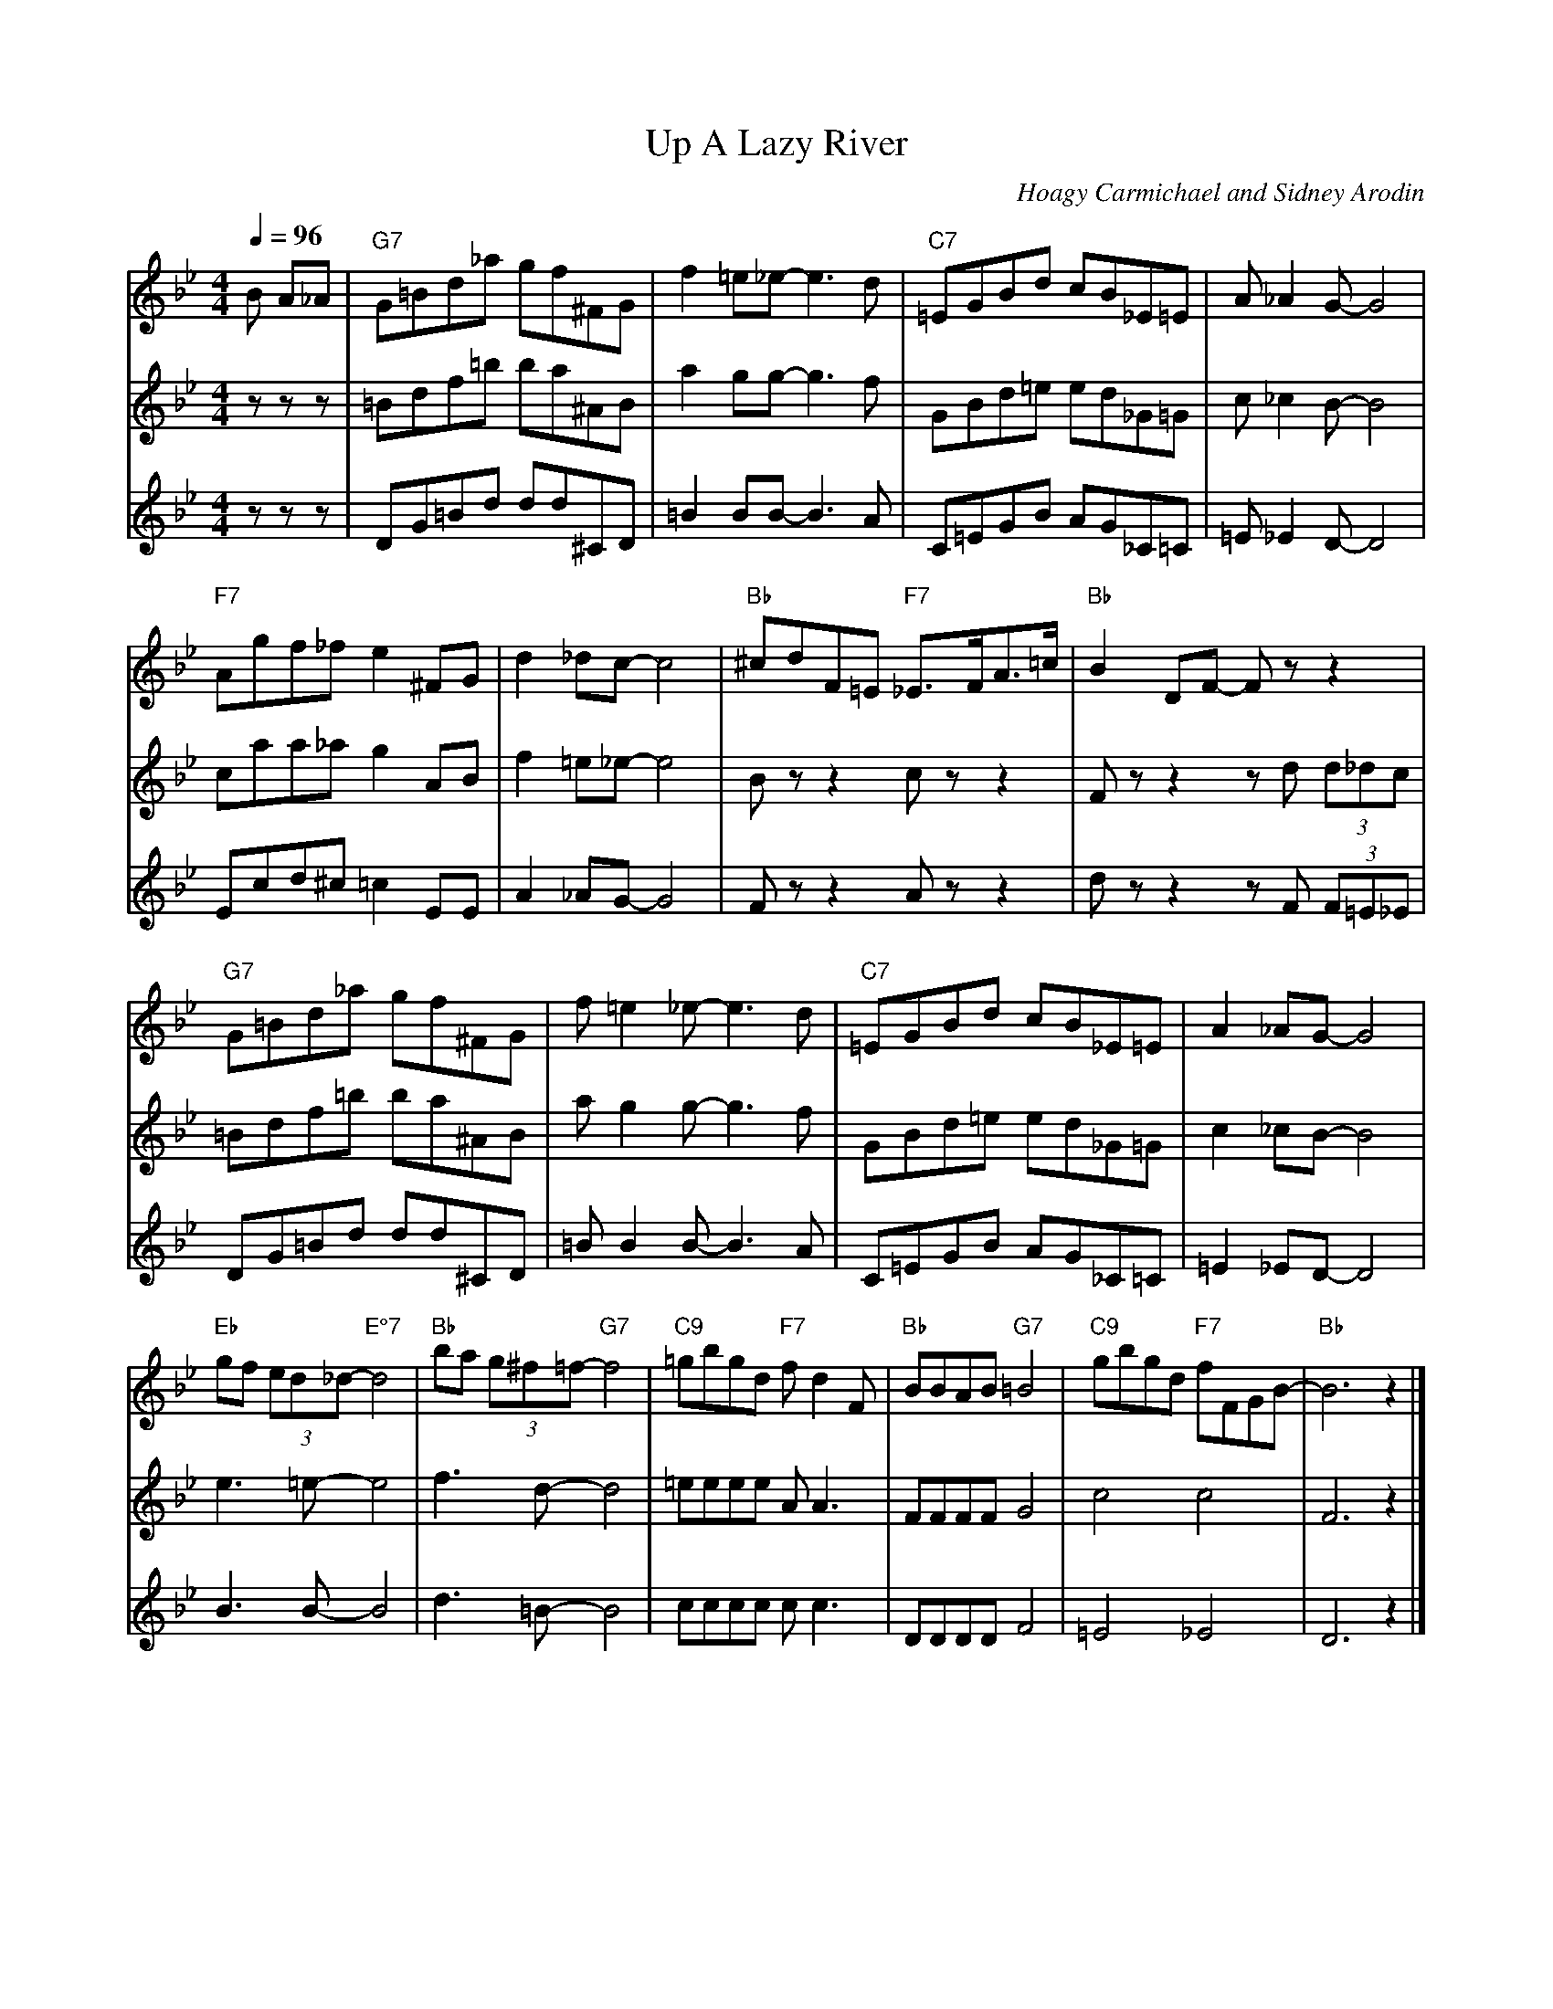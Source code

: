 X:1321
T:Up A Lazy River
%%score Mel | H1 | H2
% %staffwidth 800
C:Hoagy Carmichael and Sidney Arodin
S:Copyright 1931, Hoagy Carmichael and Sidney Arodin
M:4/4
L:1/8
Q:1/4=96
K:Bb
V:Mel
B A_A|"G7"G=Bd_a gf^FG|f2=e_e-e3d|"C7"=EGBd cB_E=E|A_A2G-G4|
"F7"Agf_f e2^FG|d2_dc-c4|"Bb"^cdF=E "F7"_E>FA>=c|"Bb"B2DF- Fzz2|
"G7"G=Bd_a gf^FG|f=e2_e-e3d|"C7"=EGBd cB_E=E|A2_AG-G4|
"Eb"gf (3ed_d-"E°7"d4|"Bb"ba (3g^f=f-"G7"f4|"C9"=gbgd "F7"fd2F|"Bb"BBAB "G7"=B4|"C9"gbgd "F7"fFGB-|"Bb"B6z2|]
V: H1
zzz|=Bdf=b ba^AB|a2gg-g3f|GBd=e ed_G=G|c_c2B-B4|
caa_a g2AB|f2=e_e-e4|Bzz2czz2|Fzz2zd (3d_dc|
=Bdf=b ba^AB|ag2g-g3f|GBd=e ed_G=G|c2_cB-B4|
e3=e-e4|f3d-d4|=eeee AA3|FFFFG4|c4c4|F6z2|]
V:H2
zzz|DG=Bd dd^CD|=B2BB-B3A|C=EGB AG_C=C|=E_E2D-D4|
Ecd^c =c2EE|A2_AG-G4|Fzz2Azz2|dzz2zF (3F=E_E|
DG=Bd dd^CD|=BB2B-B3A|C=EGB AG_C=C|=E2 _ED-D4|
B3B-B4|d3=B-B4|cccc cc3|DDDD F4|=E4_E4|D6z2|]

